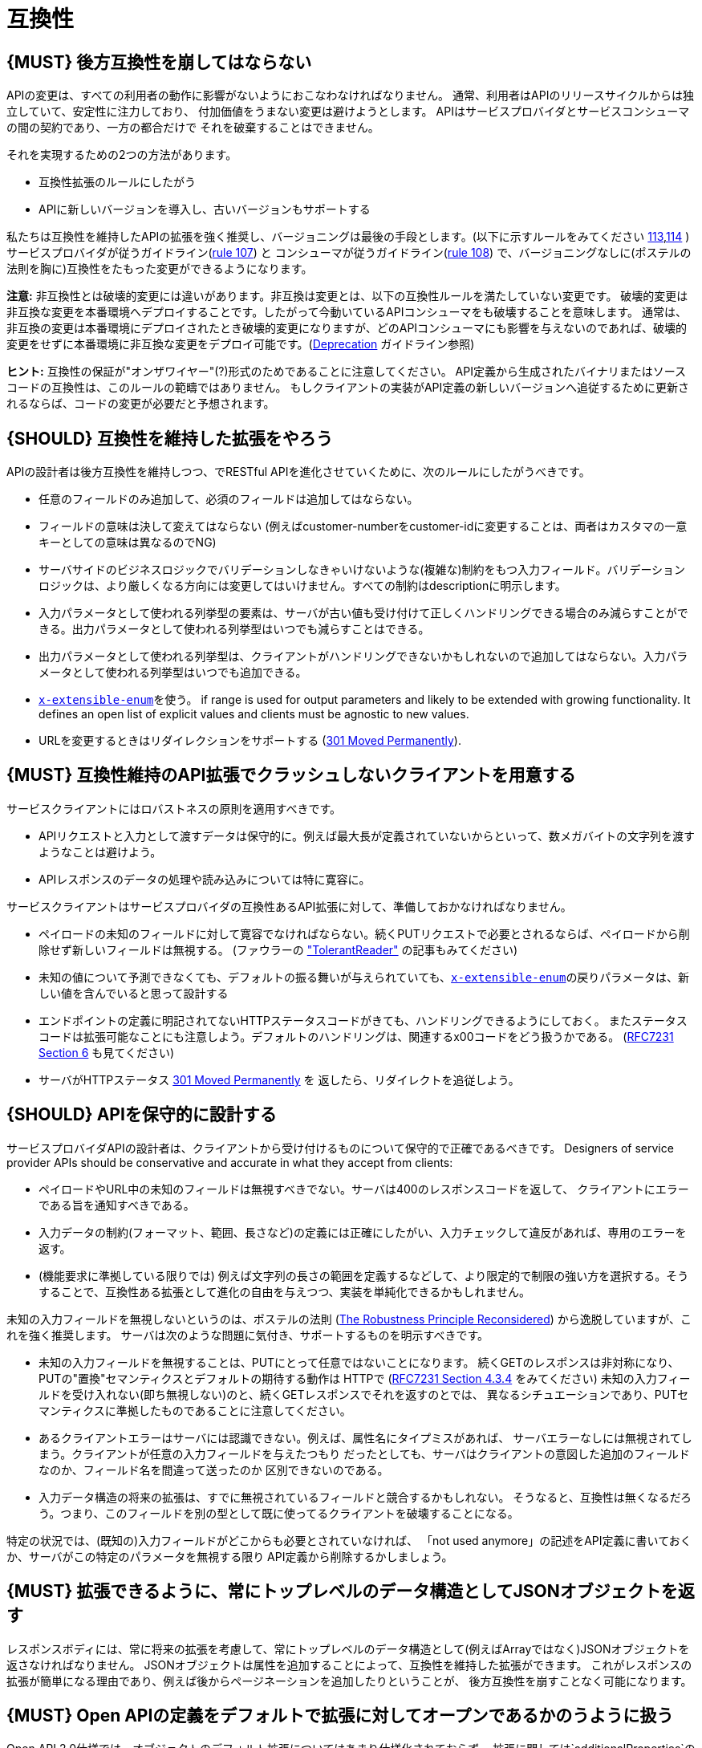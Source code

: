 [[compatibility]]
= 互換性

[#106]
== {MUST} 後方互換性を崩してはならない

APIの変更は、すべての利用者の動作に影響がないようにおこなわなければなりません。
通常、利用者はAPIのリリースサイクルからは独立していて、安定性に注力しており、
付加価値をうまない変更は避けようとします。
APIはサービスプロバイダとサービスコンシューマの間の契約であり、一方の都合だけで
それを破棄することはできません。

それを実現するための2つの方法があります。

* 互換性拡張のルールにしたがう
* APIに新しいバージョンを導入し、古いバージョンもサポートする

私たちは互換性を維持したAPIの拡張を強く推奨し、バージョニングは最後の手段とします。(以下に示すルールをみてください <<113,113>>,<<114,114>> )
サービスプロバイダが従うガイドライン(<<107,rule 107>>) と コンシューマが従うガイドライン(<<108,rule 108>>) で、バージョニングなしに(ポステルの法則を胸に)互換性をたもった変更ができるようになります。

*注意:* 非互換性とは破壊的変更には違いがあります。非互換は変更とは、以下の互換性ルールを満たしていない変更です。
破壊的変更は非互換な変更を本番環境へデプロイすることです。したがって今動いているAPIコンシューマをも破壊することを意味します。
通常は、非互換の変更は本番環境にデプロイされたとき破壊的変更になりますが、どのAPIコンシューマにも影響を与えないのであれば、破壊的変更をせずに本番環境に非互換な変更をデプロイ可能です。(<<deprecation, Deprecation>> ガイドライン参照)

*ヒント:* 互換性の保証が"オンザワイヤー"(?)形式のためであることに注意してください。
API定義から生成されたバイナリまたはソースコードの互換性は、このルールの範疇ではありません。
もしクライアントの実装がAPI定義の新しいバージョンへ追従するために更新されるならば、コードの変更が必要だと予想されます。

[#107]
== {SHOULD} 互換性を維持した拡張をやろう

APIの設計者は後方互換性を維持しつつ、でRESTful APIを進化させていくために、次のルールにしたがうべきです。

* 任意のフィールドのみ追加して、必須のフィールドは追加してはならない。
* フィールドの意味は決して変えてはならない (例えばcustomer-numberをcustomer-idに変更することは、両者はカスタマの一意キーとしての意味は異なるのでNG)
* サーバサイドのビジネスロジックでバリデーションしなきゃいけないような(複雑な)制約をもつ入力フィールド。バリデーションロジックは、より厳しくなる方向には変更してはいけません。すべての制約はdescriptionに明示します。
* 入力パラメータとして使われる列挙型の要素は、サーバが古い値も受け付けて正しくハンドリングできる場合のみ減らすことができる。出力パラメータとして使われる列挙型はいつでも減らすことはできる。
* 出力パラメータとして使われる列挙型は、クライアントがハンドリングできないかもしれないので追加してはならない。入力パラメータとして使われる列挙型はいつでも追加できる。
* <<112,`x-extensible-enum`>>を使う。
if range is used for output parameters and likely to be extended with
growing functionality. It defines an open list of explicit values and
clients must be agnostic to new values.
* URLを変更するときはリダイレクションをサポートする
(https://en.wikipedia.org/wiki/HTTP_301[301 Moved Permanently]).

[#108]
== {MUST} 互換性維持のAPI拡張でクラッシュしないクライアントを用意する

サービスクライアントにはロバストネスの原則を適用すべきです。

* APIリクエストと入力として渡すデータは保守的に。例えば最大長が定義されていないからといって、数メガバイトの文字列を渡すようなことは避けよう。
* APIレスポンスのデータの処理や読み込みについては特に寛容に。

サービスクライアントはサービスプロバイダの互換性あるAPI拡張に対して、準備しておかなければなりません。

* ペイロードの未知のフィールドに対して寛容でなければならない。続くPUTリクエストで必要とされるならば、ペイロードから削除せず新しいフィールドは無視する。 (ファウラーの
http://martinfowler.com/bliki/TolerantReader.html["TolerantReader"]
の記事もみてください)
* 未知の値について予測できなくても、デフォルトの振る舞いが与えられていても、<<112,`x-extensible-enum`>>の戻りパラメータは、新しい値を含んでいると思って設計する
* エンドポイントの定義に明記されてないHTTPステータスコードがきても、ハンドリングできるようにしておく。
またステータスコードは拡張可能なことにも注意しよう。デフォルトのハンドリングは、関連するx00コードをどう扱うかである。
(https://tools.ietf.org/html/rfc7231#section-6[RFC7231 Section 6] も見てください)
* サーバがHTTPステータス https://en.wikipedia.org/wiki/HTTP_301[301 Moved Permanently] を
返したら、リダイレクトを追従しよう。

[#109]
== {SHOULD} APIを保守的に設計する

サービスプロバイダAPIの設計者は、クライアントから受け付けるものについて保守的で正確であるべきです。
Designers of service provider APIs should be conservative and accurate
in what they accept from clients:

* ペイロードやURL中の未知のフィールドは無視すべきでない。サーバは400のレスポンスコードを返して、
クライアントにエラーである旨を通知すべきである。
* 入力データの制約(フォーマット、範囲、長さなど)の定義には正確にしたがい、入力チェックして違反があれば、専用のエラーを返す。
* (機能要求に準拠している限りでは) 例えば文字列の長さの範囲を定義するなどして、より限定的で制限の強い方を選択する。そうすることで、互換性ある拡張として進化の自由を与えつつ、実装を単純化できるかもしれません。

未知の入力フィールドを無視しないというのは、ポステルの法則 (https://cacm.acm.org/magazines/2011/8/114933-the-robustness-principle-reconsidered/fulltext[The
Robustness Principle Reconsidered]) から逸脱していますが、これを強く推奨します。
サーバは次のような問題に気付き、サポートするものを明示すべきです。

* 未知の入力フィールドを無視することは、PUTにとって任意ではないことになります。
続くGETのレスポンスは非対称になり、PUTの"置換"セマンティクスとデフォルトの期待する動作は
HTTPで
(https://tools.ietf.org/html/rfc7231#section-4.3.4[RFC7231 Section
4.3.4] をみてください)
未知の入力フィールドを受け入れない(即ち無視しない)のと、続くGETレスポンスでそれを返すのとでは、
異なるシチュエーションであり、PUTセマンティクスに準拠したものであることに注意してください。
* あるクライアントエラーはサーバには認識できない。例えば、属性名にタイプミスがあれば、
サーバエラーなしには無視されてしまう。クライアントが任意の入力フィールドを与えたつもり
だったとしても、サーバはクライアントの意図した追加のフィールドなのか、フィールド名を間違って送ったのか
区別できないのである。
* 入力データ構造の将来の拡張は、すでに無視されているフィールドと競合するかもしれない。
そうなると、互換性は無くなるだろう。つまり、このフィールドを別の型として既に使ってるクライアントを破壊することになる。

特定の状況では、(既知の)入力フィールドがどこからも必要とされていなければ、
「not used anymore」の記述をAPI定義に書いておくか、サーバがこの特定のパラメータを無視する限り
API定義から削除するかしましょう。


[#110]
== {MUST} 拡張できるように、常にトップレベルのデータ構造としてJSONオブジェクトを返す

レスポンスボディには、常に将来の拡張を考慮して、常にトップレベルのデータ構造として(例えばArrayではなく)JSONオブジェクトを返さなければなりません。
JSONオブジェクトは属性を追加することによって、互換性を維持した拡張ができます。
これがレスポンスの拡張が簡単になる理由であり、例えば後からページネーションを追加したりということが、
後方互換性を崩すことなく可能になります。

[#111]
== {MUST} Open APIの定義をデフォルトで拡張に対してオープンであるかのうように扱う

Open API 2.0仕様では、オブジェクトのデフォルト拡張についてはあまり仕様化されておらず、
拡張に関しては`additionalProperties`のように、JSONスキーマキーワードを再定義したものになっています。
私たちの互換性ガイドライン全般にしたがうと、Open APIオブジェクト定義は、JSONスキーマの
http://json-schema.org/latest/json-schema-validation.html#rfc.section.5.18[Section
5.18 "additionalProperties"] のようにデフォルトで拡張に対してオープンであるとみなすことができます。

Open API 2.0に関していえば、
これは`additionalProperties`宣言が、オブジェクト定義を拡張可能にする必要がないことを意味します。

* データを受け取るAPIクライアントが、`additionalProperties`宣言が無いからといって、
拡張がされないものと仮定してはならないし、サーバから送られてきた処理できないフィールドは
無視しなくてはならない。そうすることで、APIサーバはデータフォーマットを拡張していけるようになる。
* APIサーバが予期しないデータを受け取るときは、ちょっと事情が異なる。フィールドを無視する代わりに
クライアントにこれらのフィールドが保存されなかったことを通知するために、
サーバは定義されていないフィールドを含むリクエストを拒否＿してもよい＿。
API設計者はPUT/POST/PATCHリクエストについて、予期しないフィールドをどう扱うか、
ドキュメントに明記しなければならない。

APIフォーマットは`additionalProperties`をfalseと宣言してはなりません。将来的にオブジェクトが拡張されるのを防ぐためです。

このガイドラインはデフォルトの拡張可能性に焦点を当てているのであって、
ある状況下では単なる値として`additionalProperties`を使うことを否定はしていません。

[#112]
== {SHOULD} 列挙型の代わりに、上限なしの値リスト(x-extenible-enum)を使う

列挙型は値の閉集合であり、完全性が仮定されていて拡張は意図されていません。
この列挙型のクローズドな原則は、これを拡張しなきゃいけなくなったときに互換性の問題となってあらわれます。
これの問題を回避するために、列挙型の代わりに、上限のない値リストを使うことを強く推奨します。

例外として以下の場合は列挙型を使用してもかまいません。

1. 例えば値のリストが外部のツールやインタフェースに依存しないなど、APIが列挙型の値を完全に制御できる
2. 将来の機能を考慮可能、不可能に関わらず完全な値リストである

上限なしの値リストを特定するために、次のように`x-extensible-enum`のマーカーを使います。

[source,yaml]
----
deliver_methods:
  type: string
  x-extensible-enum:
    - parcel
    - letter
    - email
----

*注意:* `x-extensible-enum` は、JSONスキーマに準拠していませんが、大抵のツールには無視されます。

[#113]
== {SHOULD} バージョニングを避ける

RESTful APIを変更するときは、互換性をたもつ方法でおこない、APIのバージョンが新たに作られてしまうことを避けましょう。複数のバージョンはシステムを理解するのも、テストするのも、保守するのも、進化させるのも、運用するのも、リリースするのも全部を複雑化してしまいます。
(http://martinfowler.com/articles/enterpriseREST.html[こちらも参照ください])

互換性を維持する方法でAPIを変更出来ないのであれば、以下の3つのどれかを選択してください。

* 古いリソースのバリアントに追加する形で、新しいリソース(バリアント)を作る。
* 新たにエンドポイントを作る。 つまり、新しいAPIをもった(新しいドメイン名で)新しいアプリケーションを作るということです。
* 同じマイクロサービスで古いAPIもサポートしつつ、新しいバージョンのAPIを作る。

さまざまなデメリットがあるので、バージョニングは何としても避けたいところで、私たちは最初の2つのアプローチのみを使うことを強く推奨しています。

[#114]
== {MUST} メディアタイプバージョニングを使う

APIバージョニングを避けられないのであれば、(URIバージョニングの代わりに、以下に示すように)
メディアタイプバージョニングを利用したマルチバージョンRESTful APIを設計しなければなりません。
メディアタイプバージョニングは、コンテントネゴシエーションをサポートするので、密結合度合いは
緩和されます。したがってリリース管理の複雑さも減少することでしょう。

メディアタイプバージョニング: バージョン情報とメディアタイプは、Content-TypeのHTTPヘッダで与えられます。
例えば application/x.zalando.cart+json;version=2 のように。
非互換な変更があるときは、リソースに新しいメディアタイプバージョンがふられます。
新しいバージョンを生成するために(To generate the new
representation version,)、コンシューマとプロデューサはContent-TypeとAcceptのHTTPヘッダを使って
コンテントネゴシエーションできるのです。
注意: このバージョニングはURIやメソッドには適用できません。リクエストおよびレスポンスのコンテントスキーマにのみ適用可能です。

この例では、クライアントはレスポンスの新しいバージョンのみをリクエストします。

[source,http]
----
Accept: application/x.zalando.cart+json;version=2
----

クライアントと同様に、サーバもContent-Typeヘッダに新しいバージョンを送る宣言をして
レスポンスします。

[source,http]
----
Content-Type: application/x.zalando.cart+json;version=2
----

ヘッダバージョニングを使うべきなのは、以下の点にあります。

* リクエストとレスポンスのヘッダにバージョンを含めることで可視性が増す
* バージョンごとのプロキシキャッシュを有効にするために、Content-TypeをVaryヘッダに含めることができる

ヒント: 非互換の変更が必要になるまでは、通常の`application/json`メディアタイプのままにしておきましょう。

ヒント: https://github.com/OAI/OpenAPI-Specification/issues/146#issuecomment-117288707[このIssueのコメント] は(フラグメントが削除されることを利用した)回避策に言及していますが、 https://github.com/OAI/OpenAPI-Specification/issues/146[OpenAPIは今のところ、公式にはコンテントネゴシエーションをサポートしていません]。 新しいバージョンしか文書化しないという別の手もありますが、サーバは古いバージョンも受け付けるようにしなければなりません。

さらに: https://blog.apisyouwonthate.com/api-versioning-has-no-right-way-f3c75457c0b7[APIバージョニングに「正解」はない] では、自説にこだわることなく破壊的変更をどう扱うかを、異なるバージョニングのアプローチで全体感を述べています。

[#115]
== {MUST} URIバージョニングを使わない

URIバージョニングとは、/v1/customers のように、パスに(メジャー)バージョン番号を含ませる方法です。

API利用者は、APIプロバイダがデプロイされリリースされるまで待たなくてはなりません。
もしコンシューマもまた、ワークフローを追従できるよう(HATEOAS)ハイパーメディアリンクをサポートするのであれば、これはたちまち複雑化します。特にハイパーリンクで結ばれたサービス依存関係のあるところで、URLバージョンニングを使うと、バージョンアップの調整もまた困難です。
この密結合で複雑なリリース管理になるのを避けるためには、URIバージョニングは避けたほうがよいでしょう。
代わりに(上で示したような)メディアタイプバージョニングとコンテントネゴシエーションを使いましょう。
